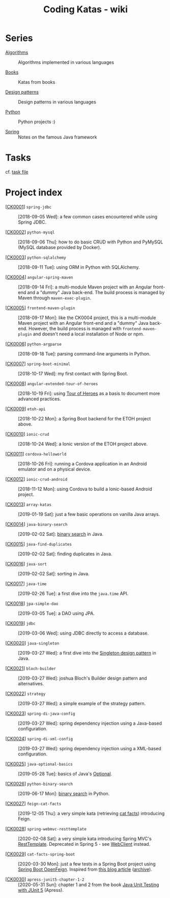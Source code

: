 #+TITLE: Coding Katas - wiki

* Series

- [[file:series/algorithms.org][Algorithms]] :: Algorithms implemented in various languages

- [[file:series/books.org][Books]] :: Katas from books

- [[file:series/design-patterns.org][Design patterns]] :: Design patterns in various languages

- [[file:series/python.org][Python]] :: Python projects :)

- [[file:series/spring.org][Spring]] :: Notes on the famous Java framework

* Tasks

cf. [[file:tasks.org][task file]]

* Project index

- [[[file:projects/ck0001_spring-jdbc.org][CK0001]]] =spring-jdbc= :: [2018-09-05 Wed]: a few common cases
  encountered while using Spring JDBC.

- [[[file:projects/ck0002_python-pymysql.org][CK0002]]] =python-mysql= :: [2018-09-06 Thu]: how to do basic CRUD
  with Python and PyMySQL (MySQL database provided by Docker).

- [[[file:projects/ck0003_python-sqlalchemy.org][CK0003]]] =python-sqlalchemy= :: [2018-09-11 Tue]: using ORM in
  Python with SQLAlchemy.

- [[[file:projects/ck0004_angular-spring-maven.org][CK0004]]] =angular-spring-maven= :: [2018-09-14 Fri]: a multi-module
  Maven project with an Angular front-end and a "dummy" Java
  back-end. The build process is managed by Maven through
  =maven-exec-plugin=.

- [[[file:projects/ck0005_frontend-maven-plugin.org][CK0005]]] =frontend-maven-plugin= :: [2018-09-17 Mon]: like the
  CK0004 project, this is a multi-module Maven project with an Angular
  front-end and a "dummy" Java back-end. However, the build process is
  managed with =frontend-maven-plugin= and doesn't need a local
  installation of Node or npm.

- [[[file:projects/ck0006_python-argparse.org][CK0006]]] =python-argparse= :: [2018-09-18 Tue]: parsing command-line
  arguments in Python.

- [[[file:projects/ck0007_spring-boot-minimal.org][CK0007]]] =spring-boot-minimal= :: [2018-10-17 Wed]: my first contact
  with Spring Boot.

- [[[file:projects/ck0008_angular-extended-tour-of-heroes.org][CK0008]]] =angular-extended-tour-of-heroes= :: [2018-10-19 Fri]:
  using [[https://angular.io/tutorial][Tour of Heroes]] as a basis to document more advanced practices.

- [[[file:projects/ck0009_etoh-api.org][CK0009]]] =etoh-api= :: [2018-10-22 Mon]: a Spring Boot backend for
  the ETOH project above.

- [[[file:projects/ck0010_ionic-crud.org][CK0010]]] =ionic-crud= :: [2018-10-24 Wed]: a Ionic version of the
  ETOH project above.

- [[[file:projects/ck0011_cordova-helloworld.org][CK0011]]] =cordova-helloworld= :: [2018-10-26 Fri]: running a Cordova
  application in an Android emulator and on a physical device.

- [[[file:projects/ck0012_ionic-crud-android.org][CK0012]]] =ionic-crud-android= :: [2018-11-12 Mon]: using Cordova to
  build a Ionic-based Android project.

- [[[file:projects/ck0013_array-katas.org][CK0013]]] =array-katas= :: [2019-01-19 Sat]: just a few basic
  operations on vanilla Java arrays.

- [[[file:projects/ck0014_java-binary-search.org][CK0014]]] =java-binary-search= :: [2019-02-02 Sat]: [[https://en.wikipedia.org/wiki/Binary_search_algorithm][binary search]] in
  Java.

- [[[file:projects/ck0015_java-find-duplicates.org][CK0015]]] =java-find-duplicates= :: [2019-02-02 Sat]: finding
  duplicates in Java.

- [[[file:projects/ck0016_java-sort.org][CK0016]]] =java-sort= :: [2019-02-02 Sat]: sorting in Java.

- [[[file:projects/ck0017_java-time.org][CK0017]]] =java-time= :: [2019-02-26 Tue]: a first dive into the
  =java.time= API.

- [[[file:projects/ck0018_jpa-simple-dao.org][CK0018]]] =jpa-simple-dao= :: [2019-03-05 Tue]: a DAO using JPA.

- [[[file:projects/ck0019_jdbc.org][CK0019]]] =jdbc= :: [2019-03-06 Wed]: using JDBC directly to access a
  database.

- [[[file:projects/ck0020_java-singleton.org][CK0020]]] =java-singleton= :: [2019-03-27 Wed]: a first dive into the
  [[https://en.wikipedia.org/wiki/Singleton_pattern][Singleton design pattern]] in Java.

- [[[file:projects/ck0021_bloch-builder.org][CK0021]]] =bloch-builder= :: [2019-03-27 Wed]: joshua Bloch's Builder
  design pattern and alternatives.

- [[[file:projects/ck0022_strategy.org][CK0022]]] =strategy= :: [2019-03-27 Wed]: a simple example of the
  strategy pattern.

- [[[file:projects/ck0023_spring-di-java-config.org][CK0023]]] =spring-di-java-config= :: [2019-03-27 Wed]: spring
  dependency injection using a Java-based configuration.

- [[[file:projects/ck0024_spring-di-xml-config.org][CK0024]]] =spring-di-xml-config= :: [2019-03-27 Wed]: spring
  dependency injection using a XML-based configuration.

- [[[file:projects/ck0025_java-optional-basics.org][CK0025]]] =java-optional-basics= :: [2019-05-28 Tue]: basics of
  Java's [[https://docs.oracle.com/en/java/javase/11/docs/api/java.base/java/util/Optional.html][Optional]].

- [[[file:projects/ck0026_python-binary-search.org][CK0026]]] =python-binary-search= :: [2019-06-17 Mon]: [[https://en.wikipedia.org/wiki/Binary_search_algorithm][binary search]]
  in Python.

- [[[file:projects/ck0027_feign-cat-facts.org][CK0027]]] =feign-cat-facts= :: [2019-12-05 Thu]: a very simple kata
  (retrieving [[https://github.com/alexwohlbruck/cat-facts][cat facts]]) introducing Feign.

- [[[file:projects/ck0028_spring-webmvc-resttemplate.org][CK0028]]] =spring-webmvc-resttemplate= :: [2020-02-08 Sat]: a very
  simple kata introducing Spring MVC's [[https://docs.spring.io/spring-framework/docs/4.3.x/spring-framework-reference/html/remoting.html#rest-client-access][RestTemplate]]. Deprecated in
  Spring 5 - see [[https://docs.spring.io/spring-framework/docs/current/reference/html/web-reactive.html#webflux-client][WebClient]] instead.

- [[[file:projects/ck0029_cat-facts-spring-boot.org][CK0029]]] =cat-facts-spring-boot= :: [2020-03-30 Mon]: just a few
  tests in a Spring Boot project using [[https://spring.io/projects/spring-cloud-openfeign][Spring Boot OpenFeign]]. Inspired
  from [[http://www.matez.de/index.php/2017/04/12/exploring-feign-retrying/][this blog article]] ([[https://web.archive.org/web/20210218105617/http://www.matez.de/index.php/2017/04/12/exploring-feign-retrying/][archive]]).

- [[[file:projects/ck0030_apress-junit5-chapter1-2.org][CK0030]]] =apress-junit5-chapter-1-2= :: [2020-05-31 Sun]: chapter 1
  and 2 from the book [[file:series/books.org::*Java Unit Testing with JUnit 5][Java Unit Testing with JUnit 5]] (Apress).
